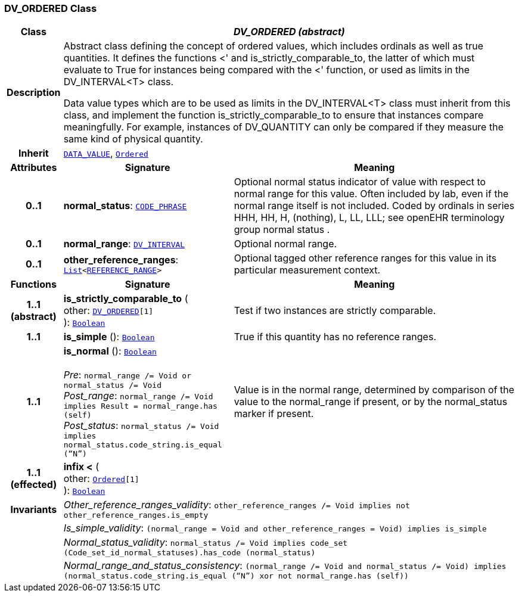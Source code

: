 === DV_ORDERED Class

[cols="^1,3,5"]
|===
h|*Class*
2+^h|*__DV_ORDERED (abstract)__*

h|*Description*
2+a|Abstract class defining the concept of ordered values, which includes ordinals as well as true quantities. It defines the functions  <' and is_strictly_comparable_to, the latter of which must evaluate to True for instances being compared with the  <' function, or used as limits in the DV_INTERVAL<T> class.

Data value types which are to be used as limits in the DV_INTERVAL<T> class must inherit from this class, and implement the function is_strictly_comparable_to to ensure that instances compare meaningfully. For example, instances of DV_QUANTITY can only be compared if they measure the same kind of physical quantity.

h|*Inherit*
2+|`<<_data_value_class,DATA_VALUE>>`, `link:/releases/BASE/{base_release}/foundation_types.html#_ordered_class[Ordered^]`

h|*Attributes*
^h|*Signature*
^h|*Meaning*

h|*0..1*
|*normal_status*: `<<_code_phrase_class,CODE_PHRASE>>`
a|Optional normal status indicator of value with respect to normal range for this value. Often included by lab, even if the normal range itself is not included. Coded by ordinals in series HHH, HH, H, (nothing), L, LL, LLL; see openEHR terminology group  normal status .

h|*0..1*
|*normal_range*: `<<_dv_interval_class,DV_INTERVAL>>`
a|Optional normal range.

h|*0..1*
|*other_reference_ranges*: `link:/releases/BASE/{base_release}/foundation_types.html#_list_class[List^]<<<_reference_range_class,REFERENCE_RANGE>>>`
a|Optional tagged other reference ranges for this value in its particular measurement context.
h|*Functions*
^h|*Signature*
^h|*Meaning*

h|*1..1 +
(abstract)*
|*is_strictly_comparable_to* ( +
other: `<<_dv_ordered_class,DV_ORDERED>>[1]` +
): `link:/releases/BASE/{base_release}/foundation_types.html#_boolean_class[Boolean^]`
a|Test if two instances are strictly comparable.

h|*1..1*
|*is_simple* (): `link:/releases/BASE/{base_release}/foundation_types.html#_boolean_class[Boolean^]`
a|True if this quantity has no reference ranges.

h|*1..1*
|*is_normal* (): `link:/releases/BASE/{base_release}/foundation_types.html#_boolean_class[Boolean^]` +
 +
__Pre__: `normal_range /= Void or normal_status /= Void` +
__Post_range__: `normal_range /= Void implies Result = normal_range.has (self)` +
__Post_status__: `normal_status /= Void implies normal_status.code_string.is_equal (“N”)`
a|Value is in the normal range, determined by comparison of the value to the normal_range if present, or by the normal_status marker if present.

h|*1..1 +
(effected)*
|*infix <* ( +
other: `link:/releases/BASE/{base_release}/foundation_types.html#_ordered_class[Ordered^][1]` +
): `link:/releases/BASE/{base_release}/foundation_types.html#_boolean_class[Boolean^]`
a|

h|*Invariants*
2+a|__Other_reference_ranges_validity__: `other_reference_ranges /= Void implies not other_reference_ranges.is_empty`

h|
2+a|__Is_simple_validity__: `(normal_range = Void and other_reference_ranges = Void) implies is_simple`

h|
2+a|__Normal_status_validity__: `normal_status /= Void implies code_set (Code_set_id_normal_statuses).has_code (normal_status)`

h|
2+a|__Normal_range_and_status_consistency__: `(normal_range /= Void and normal_status /= Void) implies (normal_status.code_string.is_equal (“N”) xor not normal_range.has (self))`
|===
